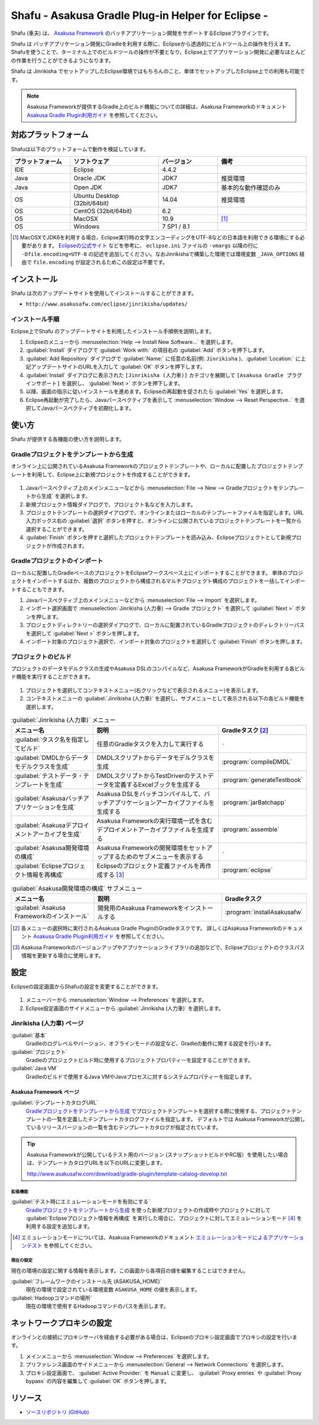 ===================================================
Shafu - Asakusa Gradle Plug-in Helper for Eclipse -
===================================================

Shafu (車夫) は、 `Asakusa Framework`_ のバッチアプリケーション開発をサポートするEclipseプラグインです。

Shafu は バッチアプリケーション開発にGradleを利用する際に、Eclipseから透過的にビルドツール上の操作を行えます。
Shafuを使うことで、ターミナル上でのビルドツールの操作が不要となり、Eclipse上でアプリケーション開発に必要なほとんどの作業を行うことができるようになります。

Shafu は Jinrikisha でセットアップしたEclipse環境ではもちろんのこと、単体でセットアップしたEclipse上での利用も可能です。

..  _`Asakusa Framework`: http://docs.asakusafw.com/latest/release/ja/html/index.html
  
..  note::
    Asakusa Frameworkが提供するGradle上のビルド機能についての詳細は、Asakusa Frameworkのドキュメント `Asakusa Gradle Plugin利用ガイド`_ を参照してください。

..  _`Asakusa Gradle Plugin利用ガイド`: http://docs.asakusafw.com/latest/release/ja/html/application/gradle-plugin.html

対応プラットフォーム
====================

Shafuは以下のプラットフォームで動作を検証しています。

..  list-table::
    :widths: 2 3 2 3
    :header-rows: 1

    * - プラットフォーム
      - ソフトウェア
      - バージョン
      - 備考
    * - IDE
      - Eclipse
      - 4.4.2
      -
    * - Java
      - Oracle JDK
      - JDK7
      - 推奨環境
    * - Java
      - Open JDK
      - JDK7
      - 基本的な動作確認のみ
    * - OS
      - Ubuntu Desktop (32bit/64bit)
      - 14.04
      - 推奨環境
    * - OS
      - CentOS (32bit/64bit)
      - 6.2
      -
    * - OS
      - MacOSX
      - 10.9
      - [#]_
    * - OS
      - Windows
      - 7 SP1 / 8.1
      -

..  [#] MacOSXでJDK6を利用する場合、Eclipse実行時の文字エンコーディングをUTF-8などの日本語を利用できる環境にする必要があります。 `Eclipseの公式サイト`_ などを参考に、 ``eclipse.ini`` ファイルの ``-vmargs`` 以降の行に ``-Dfile.encoding=UTF-8`` の記述を追加してください。なおJinrikishaで構築した環境では環境変数 ``_JAVA_OPTIONS`` 経由で ``file.encoding`` が設定されるためこの設定は不要です。

..  _`Eclipseの公式サイト`: http://wiki.eclipse.org/Eclipse.ini

インストール
============

Shafu は次のアップデートサイトを使用してインストールすることができます。

* ``http://www.asakusafw.com/eclipse/jinrikisha/updates/``

インストール手順
----------------

Eclipse上でShafu のアップデートサイトを利用したインストール手順例を説明します。

#. Eclipseのメニューから :menuselection:`Help --> Install New Software...` を選択します。
#. :guilabel:`Install` ダイアログで :guilabel:`Work with:` の項目右の :guilabel:`Add` ボタンを押下します。
#. :guilabel:`Add Repository` ダイアログで :guilabel:`Name:` に任意の名前(例: ``Jinrikisha`` )、:guilabel:`Location:` に上記アップデートサイトのURLを入力して :guilabel:`OK` ボタンを押下します。
#. :guilabel:`Install` ダイアログに表示された ``[Jinrikisha (人力車)]`` カテゴリを展開して ``[Asakusa Gradle プラグインサポート]`` を選択し、 :guilabel:`Next >` ボタンを押下します。
#. 以降、画面の指示に従いインストールを進めます。Eclipseの再起動を促されたら :guilabel:`Yes` を選択します。
#. Eclipse再起動が完了したら、Javaパースペクティブを表示して :menuselection:`Window --> Reset Perspective..` を選択してJavaパースペクティブを初期化します。

使い方
======

Shafu が提供する各機能の使い方を説明します。

Gradleプロジェクトをテンプレートから生成
----------------------------------------

オンライン上に公開されているAsakusa Frameworkのプロジェクトテンプレートや、ローカルに配置したプロジェクトテンプレートを利用して、Eclipse上に新規プロジェクトを作成することができます。

..  figure:: images/shafu-create-project.png
    :width: 100%

#. Javaパースペクティブ上のメインメニューなどから :menuselection:`File --> New --> Gradleプロジェクトをテンプレートから生成` を選択します。
#. 新規プロジェクト情報ダイアログで、プロジェクト名などを入力します。
#. プロジェクトテンプレートの選択ダイアログで、オンラインまたはローカルのテンプレートファイルを指定します。URL入力ボックス右の :guilabel:`選択` ボタンを押すと、オンラインに公開されているプロジェクトテンプレートを一覧から選択することができます。
#. :guilabel:`Finish` ボタンを押すと選択したプロジェクトテンプレートを読み込み、Eclipseプロジェクトとして新規プロジェクトが作成されます。

Gradleプロジェクトのインポート
------------------------------

ローカルに配置したGradleベースのプロジェクトをEclipseワークスペース上にインポートすることができます。
単体のプロジェクトをインポートするほか、複数のプロジェクトから構成されるマルチプロジェクト構成のプロジェクトを一括してインポートすることもできます。

#. Javaパースペクティブ上のメインメニューなどから :menuselection:`File --> Import` を選択します。
#. インポート選択画面で :menuselection:`Jinrikisha (人力車) --> Gradle プロジェクト` を選択して :guilabel:`Next >` ボタンを押します。
#. プロジェクトディレクトリーの選択ダイアログで、ローカルに配置されているGradleプロジェクトのディレクトリーパスを選択して :guilabel:`Next >` ボタンを押します。
#. インポート対象のプロジェクト選択で、インポート対象のプロジェクトを選択して :guilabel:`Finish` ボタンを押します。

プロジェクトのビルド
--------------------

プロジェクトのデータモデルクラスの生成やAsakusa DSLのコンパイルなど、Asakusa FrameworkがGradleを利用する各ビルド機能を実行することができます。

..  figure:: images/shafu-build-project.png
    :width: 100%

#. プロジェクトを選択してコンテキストメニュー(右クリックなどで表示されるメニュー)を表示します。
#. コンテキストメニューの :guilabel:`Jinrikisha (人力車)` を選択し、サブメニューとして表示される以下の各ビルド機能を選択します。

..  list-table:: :guilabel:`Jinrikisha (人力車)` メニュー
    :widths: 3 5 2
    :header-rows: 1

    * - メニュー名
      - 説明
      - Gradleタスク [#]_
    * - :guilabel:`タスク名を指定してビルド`
      - 任意のGradleタスクを入力して実行する
      - ``-``
    * - :guilabel:`DMDLからデータモデルクラスを生成`
      - DMDLスクリプトからデータモデルクラスを生成
      - :program:`compileDMDL`
    * - :guilabel:`テストデータ・テンプレートを生成`
      - DMDLスクリプトからTestDriverのテストデータを定義するExcelブックを生成する
      - :program:`generateTestbook`
    * - :guilabel:`Asakusaバッチアプリケーションを生成`
      - Asakusa DSLをバッチコンパイルして、バッチアプリケーションアーカイブファイルを生成する
      - :program:`jarBatchapp`
    * - :guilabel:`Asakusaデプロイメントアーカイブを生成`
      - Asakusa Frameworkの実行環境一式を含むデプロイメントアーカイブファイルを生成する
      - :program:`assemble`
    * - :guilabel:`Asakusa開発環境の構成`
      - Asakusa Frameworkの開発環境をセットアップするためのサブメニューを表示する
      - ``-``
    * - :guilabel:`Eclipseプロジェクト情報を再構成`
      - Eclipseのプロジェクト定義ファイルを再作成する [#]_
      - :program:`eclipse`

..  list-table:: :guilabel:`Asakusa開発環境の構成` サブメニュー
    :widths: 3 5 2
    :header-rows: 1

    * - メニュー名
      - 説明
      - Gradleタスク
    * - :guilabel:`Asakusa Frameworkのインストール`
      - 開発用のAsakusa Frameworkをインストールする
      - :program:`installAsakusafw`

..  [#] 各メニューの選択時に実行されるAsakusa Gradle PluginのGradleタスクです。
        詳しくはAsakusa Frameworkのドキュメント `Asakusa Gradle Plugin利用ガイド`_ を参照してください。
..  [#] Asakusa Frameworkのバージョンアップやアプリケーションライブラリの追加などで、Eclipseプロジェクトのクラスパス情報を更新する場合に使用します。

設定
====

Eclipseの設定画面からShafuの設定を変更することができます。

..  figure:: images/shafu-preferences.png
    :width: 100%

#. メニューバーから :menuselection:`Window --> Preferences` を選択します。
#. Eclipse設定画面のサイドメニューから :guilabel:`Jinrikisha  (人力車)` を選択します。

Jinrikisha (人力車) ページ
--------------------------

:guilabel:`基本`
  Gradleのログレベルやバージョン、オフラインモードの設定など、Gradleの動作に関する設定を行います。

:guilabel:`プロジェクト`
  Gradleのプロジェクトビルド時に使用するプロジェクトプロパティーを設定することができます。

:guilabel:`Java VM`
  Gradleのビルドで使用するJava VMやJavaプロセスに対するシステムプロパティーを指定します。

Asakusa Framework ページ
~~~~~~~~~~~~~~~~~~~~~~~~

:guilabel:`テンプレートカタログURL`
  `Gradleプロジェクトをテンプレートから生成`_ でプロジェクトテンプレートを選択する際に使用する、プロジェクトテンプレートの一覧を定義したテンプレートカタログファイルを指定します。
  デフォルトでは Asakusa Frameworkが公開しているリリースバージョンの一覧を含むテンプレートカタログが指定されています。

..  tip::
    Asakusa Frameworkが公開しているテスト用のバージョン (スナップショットビルドやRC版）を使用したい場合は、テンプレートカタログURLを以下のURLに変更します。

    http://www.asakusafw.com/download/gradle-plugin/template-catalog-develop.txt

拡張機能
^^^^^^^^

:guilabel:`テスト時にエミュレーションモードを有効にする`
  `Gradleプロジェクトをテンプレートから生成`_  を使った新規プロジェクトの作成時やプロジェクトに対して :guilabel:`Eclipseプロジェクト情報を再構成` を実行した場合に、プロジェクトに対してエミュレーションモード [#]_ を利用する設定を追加します。

..  [#] エミュレーションモードについては、Asakusa Frameworkのドキュメント `エミュレーションモードによるアプリケーションテスト`_ を参照してください。

..  _`エミュレーションモードによるアプリケーションテスト`: http://docs.asakusafw.com/latest/release/ja/html/testing/emulation-mode.html

現在の設定
^^^^^^^^^^

現在の環境の設定に関する情報を表示します。この画面から各項目の値を編集することはできません。

:guilabel:`フレームワークのインストール先 (ASAKUSA_HOME)`
  現在の環境で設定されている環境変数 ``ASAKUSA_HOME`` の値を表示します。

:guilabel:`Hadoopコマンドの場所`
  現在の環境で使用するHadoopコマンドのパスを表示します。

ネットワークプロキシの設定
==========================

オンラインとの接続にプロキシサーバを経由する必要がある場合は、Eclipseのプロキシ設定画面でプロキシの設定を行います。

#. メインメニューから :menuselection:`Window --> Preferences` を選択します。
#. プリファレンス画面のサイドメニューから :menuselection:`General --> Network Connections` を選択します。
#. プロキシ設定画面で、 :guilabel:`Active Provider:` を ``Manual`` に変更し、 :guilabel:`Proxy entries` や :guilabel:`Proxy bypass` の内容を編集して :guilabel:`OK` ボタンを押します。

リソース
========

* `ソースリポジトリ (GitHub)`_

..   _`ソースリポジトリ (GitHub)`: https://github.com/asakusafw/asakusafw-shafu

